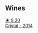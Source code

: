 
** Wines

#+begin_export html
<div class="flex-container">
  <a class="flex-item flex-item-left" href="/wines/3cbe90fc-b88d-4d93-8581-c471753af852.html">
    <img class="flex-bottle" src="/images/3c/be90fc-b88d-4d93-8581-c471753af852/2023-08-10-10-47-05-IMG-8758@512.webp"></img>
    <section class="h">★ 9.20</section>
    <section class="h text-bolder">Cristal - 2014</section>
  </a>

</div>
#+end_export
